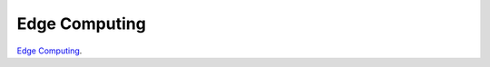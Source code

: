 .. _edge-computing:

=================
Edge Computing
=================

`Edge Computing`_.

.. _Edge Computing: https://de.wikipedia.org/wiki/Edge_Computing
